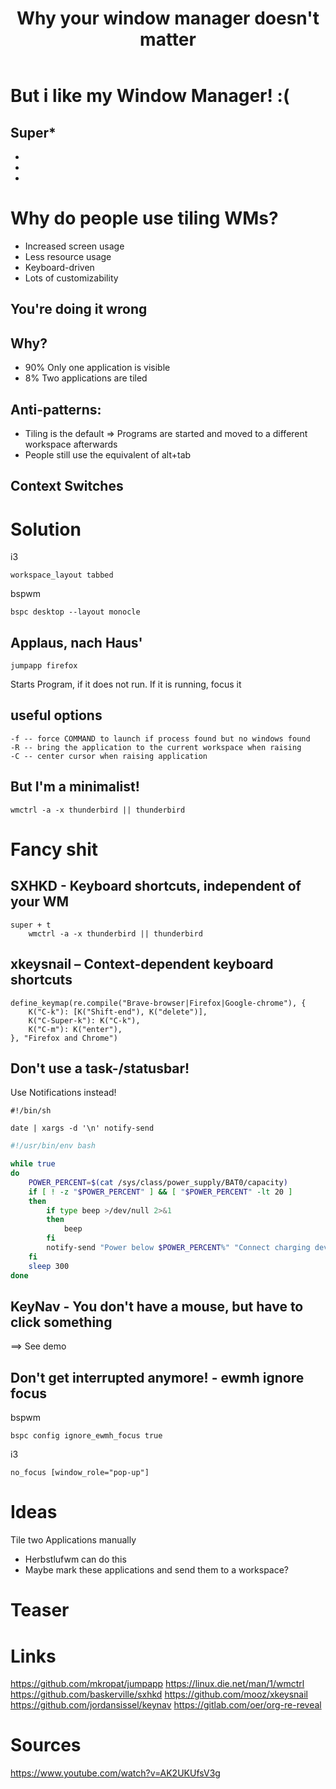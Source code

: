 #+TITLE: Why your window manager doesn't matter
#+REVEAL_PLUGINS: (notes search zoom)
#+REVEAL_MARGIN: 0.1
#+REVEAL_TRANS: cube
#+REVEAL_THEME: white
#+OPTIONS: reveal_single_file:t


* But i like my Window Manager! :(
[[./pikachu.png]]
** Super*

#+ATTR_REVEAL: :frag (appear)
+ * with Linux
+ * with X11
+ * with EWMH

* Why do people use tiling WMs?
+ Increased screen usage
+ Less resource usage
+ Keyboard-driven
+ Lots of customizability

** You're doing it wrong
[[./bush_doing_it_wrong_1.jpg]]
** Why?
+ 90% Only one application is visible
+ 8% Two applications are tiled
** Anti-patterns:
+ Tiling is the default => Programs are started and moved to a different workspace afterwards
+ People still use the equivalent of alt+tab
** Context Switches
[[./context.png]]
* Solution
i3
#+BEGIN_SRC shell
workspace_layout tabbed
#+END_SRC
bspwm
#+BEGIN_SRC shell
bspc desktop --layout monocle
#+END_SRC
** Applaus, nach Haus'
#+BEGIN_SRC shell
jumpapp firefox
#+END_SRC
Starts Program, if it does not run. If it is running, focus it
** useful options
#+BEGIN_SRC
  -f -- force COMMAND to launch if process found but no windows found
  -R -- bring the application to the current workspace when raising
  -C -- center cursor when raising application
#+END_SRC

** But I'm a minimalist!
#+BEGIN_SRC shell
wmctrl -a -x thunderbird || thunderbird
#+END_SRC

* Fancy shit
[[./fancy_shit.jpg]]
** SXHKD - Keyboard shortcuts, independent of your WM
#+BEGIN_SRC
super + t
    wmctrl -a -x thunderbird || thunderbird
#+END_SRC
** xkeysnail -- Context-dependent keyboard shortcuts
#+BEGIN_SRC
define_keymap(re.compile("Brave-browser|Firefox|Google-chrome"), {
    K("C-k"): [K("Shift-end"), K("delete")],
    K("C-Super-k"): K("C-k"),
    K("C-m"): K("enter"),
}, "Firefox and Chrome")
#+END_SRC
** Don't use a task-/statusbar!
Use Notifications instead!
#+BEGIN_SRC shell
#!/bin/sh

date | xargs -d '\n' notify-send
#+END_SRC
#+BEGIN_SRC bash
#!/usr/bin/env bash

while true
do
	POWER_PERCENT=$(cat /sys/class/power_supply/BAT0/capacity)
	if [ ! -z "$POWER_PERCENT" ] && [ "$POWER_PERCENT" -lt 20 ]
	then
		if type beep >/dev/null 2>&1
		then
			beep
		fi
		notify-send "Power below $POWER_PERCENT%" "Connect charging device!"
	fi
	sleep 300
done
#+END_SRC
** KeyNav - You don't have a mouse, but have to click something
==> See demo
** Don't get interrupted anymore! - ewmh ignore focus
bspwm
#+BEGIN_SRC
bspc config ignore_ewmh_focus true
#+END_SRC
i3
#+BEGIN_SRC
no_focus [window_role="pop-up"]
#+END_SRC

* Ideas
#+ATTR_REVEAL: :frag (appear)
 Tile two Applications manually
#+ATTR_REVEAL: :frag (appear)
+ Herbstlufwm can do this
+ Maybe mark these applications and send them to a workspace?
 
* Teaser
[[./menu1.jpg]]
* Links
https://github.com/mkropat/jumpapp
https://linux.die.net/man/1/wmctrl
https://github.com/baskerville/sxhkd
https://github.com/mooz/xkeysnail
https://github.com/jordansissel/keynav
https://gitlab.com/oer/org-re-reveal
* Sources
https://www.youtube.com/watch?v=AK2UKUfsV3g
